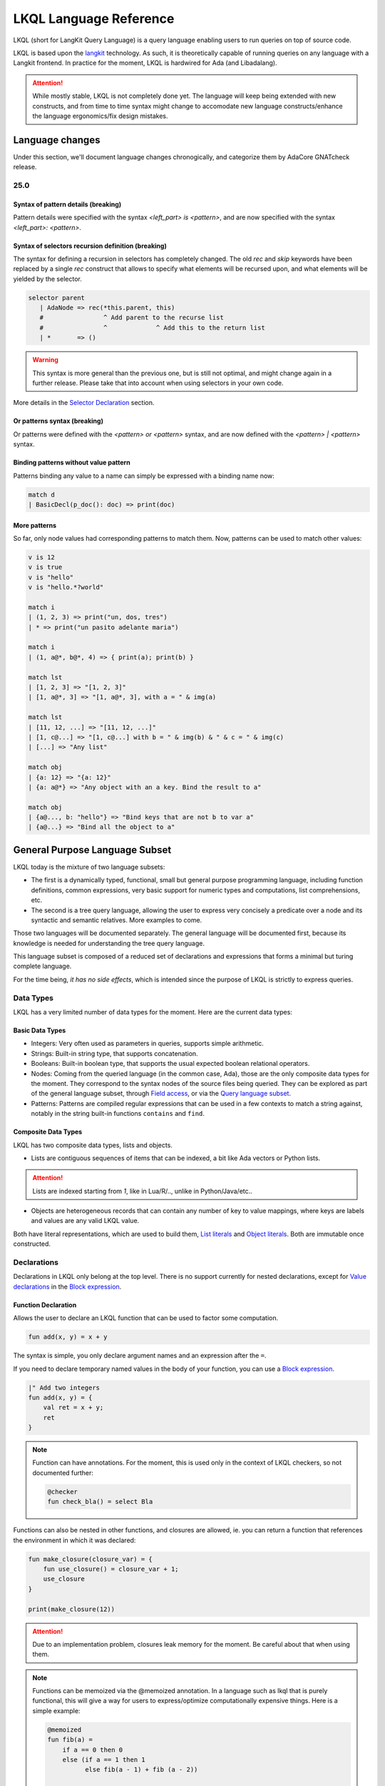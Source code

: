 .. _LKQL_language_reference:

LKQL Language Reference
#######################

LKQL (short for LangKit Query Language) is a query language enabling users to
run queries on top of source code.

LKQL is based upon the `langkit <https://github.com/AdaCore/langkit>`_
technology. As such, it is theoretically capable of running queries on any
language with a Langkit frontend. In practice for the moment, LKQL is hardwired
for Ada (and Libadalang).

.. attention:: While mostly stable, LKQL is not completely done yet. The
   language will keep being extended with new constructs, and from time to time
   syntax might change to accomodate new language constructs/enhance the
   language ergonomics/fix design mistakes.

Language changes
================

Under this section, we'll document language changes chronogically, and
categorize them by AdaCore GNATcheck release.

25.0
----

Syntax of pattern details (breaking)
^^^^^^^^^^^^^^^^^^^^^^^^^^^^^^^^^^^^

Pattern details were specified with the syntax `<left_part> is <pattern>`, and
are now specified with the syntax `<left_part>: <pattern>`.

Syntax of selectors recursion definition (breaking)
^^^^^^^^^^^^^^^^^^^^^^^^^^^^^^^^^^^^^^^^^^^^^^^^^^^

The syntax for defining a recursion in selectors has completely changed. The
old `rec` and `skip` keywords have been replaced by a single `rec` construct
that allows to specify what elements will be recursed upon, and what elements
will be yielded by the selector.

.. code-block:: lkql

   selector parent
      | AdaNode => rec(*this.parent, this)
      #                ^ Add parent to the recurse list
      #                ^             ^ Add this to the return list
      | *       => ()

.. warning:: This syntax is more general than the previous one, but is still
   not optimal, and might change again in a further release. Please take that
   into account when using selectors in your own code.

More details in the `Selector Declaration`_ section.

Or patterns syntax (breaking)
^^^^^^^^^^^^^^^^^^^^^^^^^^^^^

Or patterns were defined with the `<pattern> or <pattern>` syntax, and are now
defined with the `<pattern> | <pattern>` syntax.

Binding patterns without value pattern
^^^^^^^^^^^^^^^^^^^^^^^^^^^^^^^^^^^^^^

Patterns binding any value to a name can simply be expressed with a binding
name now:

.. code-block:: lkql

    match d
    | BasicDecl(p_doc(): doc) => print(doc)

More patterns
^^^^^^^^^^^^^

So far, only node values had corresponding patterns to match them. Now,
patterns can be used to match other values:

.. code-block:: lkql

   v is 12
   v is true
   v is "hello"
   v is "hello.*?world"

   match i
   | (1, 2, 3) => print("un, dos, tres")
   | * => print("un pasito adelante maria")

   match i
   | (1, a@*, b@*, 4) => { print(a); print(b) }

   match lst
   | [1, 2, 3] => "[1, 2, 3]"
   | [1, a@*, 3] => "[1, a@*, 3], with a = " & img(a)

   match lst
   | [11, 12, ...] => "[11, 12, ...]"
   | [1, c@...] => "[1, c@...] with b = " & img(b) & " & c = " & img(c)
   | [...] => "Any list"

   match obj
   | {a: 12} => "{a: 12}"
   | {a: a@*} => "Any object with an a key. Bind the result to a"

   match obj
   | {a@..., b: "hello"} => "Bind keys that are not b to var a"
   | {a@...} => "Bind all the object to a"

General Purpose Language Subset
===============================

LKQL today is the mixture of two language subsets:

* The first is a dynamically typed, functional, small but general
  purpose programming language, including function definitions, common
  expressions, very basic support for numeric types and computations, list
  comprehensions, etc.

* The second is a tree query language, allowing the user to express
  very concisely a predicate over a node and its syntactic and semantic
  relatives. More examples to come.

Those two languages will be documented separately. The general language will be
documented first, because its knowledge is needed for understanding the tree
query language.


This language subset is composed of a reduced set of declarations and
expressions that forms a minimal but turing complete language.

For the time being, *it has no side effects*, which is intended since the
purpose of LKQL is strictly to express queries.

Data Types
----------

LKQL has a very limited number of data types for the moment. Here are the
current data types:

Basic Data Types
^^^^^^^^^^^^^^^^

* Integers: Very often used as parameters in queries, supports simple
  arithmetic.

* Strings: Built-in string type, that supports concatenation.

* Booleans: Built-in boolean type, that supports the usual expected boolean
  relational operators.

* Nodes: Coming from the queried language (in the common case, Ada), those are
  the only composite data types for the moment. They correspond to the syntax
  nodes of the source files being queried. They can be explored as part of the
  general language subset, through `Field access`_, or via the `Query language subset`_.

* Patterns: Patterns are compiled regular expressions that can be used in a few
  contexts to match a string against, notably in the string built-in functions
  ``contains`` and ``find``.

Composite Data Types
^^^^^^^^^^^^^^^^^^^^

LKQL has two composite data types, lists and objects.

* Lists are contiguous sequences of items that can be indexed, a bit like Ada
  vectors or Python lists.

.. attention:: Lists are indexed starting from `1`, like in Lua/R/.., unlike in
   Python/Java/etc..

* Objects are heterogeneous records that can contain any number of key to value
  mappings, where keys are labels and values are any valid LKQL value.

Both have literal representations, which are used to build them, `List
literals`_ and `Object literals`_. Both are immutable once constructed.

Declarations
------------

Declarations in LKQL only belong at the top level. There is no support
currently for nested declarations, except for `Value declarations <Value
declaration>`_ in the `Block expression`_.

Function Declaration
^^^^^^^^^^^^^^^^^^^^

.. lkql_doc_class:: FunDecl
.. lkql_doc_class:: DeclAnnotation
.. lkql_doc_class:: ParameterDecl

.. raw:: html
    :file: ../../lkql/build/railroad-diagrams/fun_decl.svg

.. raw:: html
    :file: ../../lkql/build/railroad-diagrams/param.svg

Allows the user to declare an LKQL function that can be used to factor some
computation.

.. code-block:: lkql

    fun add(x, y) = x + y

The syntax is simple, you only declare argument names and an expression after
the ``=``.

If you need to declare temporary named values in the body of your function, you
can use a `Block expression`_.

.. code-block:: lkql

    |" Add two integers
    fun add(x, y) = {
        val ret = x + y;
        ret
    }


.. note:: Function can have annotations. For the moment, this is used only in
    the context of LKQL checkers, so not documented further:

    .. code-block:: lkql

        @checker
        fun check_bla() = select Bla

Functions can also be nested in other functions, and closures are allowed, ie.
you can return a function that references the environment in which it was
declared:

.. code-block:: lkql

    fun make_closure(closure_var) = {
        fun use_closure() = closure_var + 1;
        use_closure
    }

    print(make_closure(12))

.. attention:: Due to an implementation problem, closures leak memory for the
    moment. Be careful about that when using them.


.. note:: Functions can be memoized via the @memoized annotation. In a language
   such as lkql that is purely functional, this will give a way for users to
   express/optimize computationally expensive things. Here is a simple example:

   .. code-block:: lkql

        @memoized
        fun fib(a) =
            if a == 0 then 0
            else (if a == 1 then 1
                  else fib(a - 1) + fib (a - 2))

        val fib_30 = fib(30)
        print(fib_30)

Value Declaration
^^^^^^^^^^^^^^^^^

.. lkql_doc_class:: ValDecl

.. raw:: html
    :file: ../../lkql/build/railroad-diagrams/val_decl.svg


Declare a named value (often called a variable or constant in other languages).
The value is immutable.

.. code-block:: lkql

    val a = 12 + 15

Docstrings
^^^^^^^^^^

Declarations can have assorted docstrings.

They're part of the AST and are directly attached to the declaration.

.. code-block:: lkql

    # Docstrings

    |" Make a function that will capture ``closure_var`` and return the sum of
    |" it plus its first argument
    fun make_closure(closure_var) = {
        fun use_closure(x) = closure_var + x;
        use_closure
    }

    |" Function that will add 12 to its first argument
    val adder = make_closure(12)

    print(make_closure(12))

.. note:: This part is incomplete, needs to be completed when we have a way to
   retrieve the documentation programmatically.

Expressions
-----------

Block Expression
^^^^^^^^^^^^^^^^

.. raw:: html
    :file: ../../lkql/build/railroad-diagrams/block_expr.svg

.. lkql_doc_class:: BlockExpr
.. lkql_doc_class:: BlockBodyDecl
.. lkql_doc_class:: BlockBodyExpr

The block expression is useful to declare temporary named values and execute
intermediate expressions. This can be useful to share the result of a
temporary calculation, to name an intermediate value to make the code more
readable, or to print debug values.

.. code-block:: lkql

    {
       val x = 40;
       val y = 2;
       print("DEBUG : " & (x + y).img);
       x + y
    }

As you can see in the example above, value declarations and intermediate 
expressions are ended by semicolons. After the last one, you write the 
block's result expression, without an ending semicolon.

Field Access
^^^^^^^^^^^^

.. lkql_doc_class:: DotAccess
.. lkql_doc_class:: Safe

A field access returns the contents of a field. In the following example, we
get the content of the  ``type_expr`` syntax field on a node of type
``ObjectDecl``.

.. code-block:: lkql

    object_decl.type_expr

A regular field access on a nullable variable is illegal, which is why field
access has a variant, which is called a "safe access":

.. code-block:: lkql

    object_decl?.type_expr

The safe access will return null if the left hand side is null. This allows
users to chain accesses without having to checks for nulls at every step.

For a reference of the existing fields for syntax nodes for Ada, look at the
`Libadalang API doc
<https://docs.adacore.com/live/wave/libadalang/html/libadalang_ug/python_api_ref.html>`_.

Property Call
^^^^^^^^^^^^^

Properties are methods on syntax nodes, returning results of high level
queries, possibly answering semantic questions about the syntax tree. For a
reference of the existing properties for Ada, look at the
`Libadalang API doc
<https://docs.adacore.com/live/wave/libadalang/html/libadalang_ug/python_api_ref.html>`_.

.. code-block:: lkql

    object_decl.p_is_static_decl()

Just as for field accesses, property calls have their "safe property calls"
variant that can be used to call a property on a nullable object, and return
null if the object is null.

.. code-block:: lkql

    object_decl?.p_is_static_decl()

Unwrap Expression
^^^^^^^^^^^^^^^^^

.. lkql_doc_class:: Unwrap

When you have a nullable object and you want to make it non nullable, you can
use the unwrap expression. This is useful after a chain of safe accesses/calls,
for example.

.. code-block:: lkql

    object_decl?.p_type_expr()?.p_designated_type_decl()!!

Unwrap will raise an error if the value is null.

Call
^^^^

.. lkql_doc_class:: FunCall
.. lkql_doc_class:: SelectorCall
.. lkql_doc_class:: Arg

.. raw:: html
    :file: ../../lkql/build/railroad-diagrams/fun_call.svg


`Functions <Function declaration>`_ defined in LKQL can be called with the
function call expression.

.. code-block:: lkql

    fun add(a, b) = a + b

    val c = add(12, 15)
    val d = add(a=12, b=15)

Parameters can be passed via positional or named associations.

Functions are first class entities in LKQL, and can be stored in
variables/passed as parameters.

Like field accesses, calls have a "safe" variant, that will return ``null`` if
the callee is null:

.. code-block:: lkql

    fun add(a, b) = a + b
    val fn = if true then null else add
    fn?(1, 2) # Returns null

Additionally, you can also call selectors via the call syntax. Selector calls
take only one argument, which is the starting point of the selector call chain.

.. code-block:: lkql

   children(select first AdaNode)


Indexing Expression
^^^^^^^^^^^^^^^^^^^

.. lkql_doc_class:: Indexing

Indexing expressions allow the user to access elements of a list, array,
string, or node.

For list nodes, it will access the different elements of the list. For regular
nodes, it will access children in lexical order.

Here are examples of indexing expressions:

.. code-block:: lkql

    list[1]

    "foo"[2]

    {
        val x = 2;
        "foo"[x]
    }

Indexing also has a safe variant, that will return ``unit`` instead of raising
when an out of bound access is done:

.. code-block:: lkql

    val lst = [1, 2, 3]
    print(lst?[5]) # Prints ()


Comparison Expression
^^^^^^^^^^^^^^^^^^^^^

.. raw:: html
    :file: ../../lkql/build/railroad-diagrams/comp_expr.svg

Comparison expressions are used to compare an object to another object, or
pattern.

Membership Expression
"""""""""""""""""""""

.. lkql_doc_class:: InClause

The membership expression verifies that a collection (list/array/string)
contains the given value.

.. code-block:: lkql

    12 in list

Is Expression
"""""""""""""

.. lkql_doc_class:: IsClause


The "is" expression verifies if a node object matches a `Pattern`_.

.. code-block:: lkql

   val a = select AdaNode
   val b = a[1] is ObjectDecl

Comparison Operators
""""""""""""""""""""

.. lkql_doc_class:: RelBinOp

The usual comparison operators are available. Order dependent operators
(``<``/``>``/...) are only usable on integers.

.. code-block:: lkql

   12 < 15
   a == b
   b != c

Object Literals
^^^^^^^^^^^^^^^

.. lkql_doc_class:: ObjectLiteral
.. lkql_doc_class:: ObjectAssoc
.. lkql_doc_class:: AtObjectLiteral
.. lkql_doc_class:: AtObjectAssoc


.. raw:: html
    :file: ../../lkql/build/railroad-diagrams/objectlit.svg

An object literal is a literal representation of an object value (see
`Composite data types`_).

.. code-block:: lkql

    # Object literal
    {a: 1, b: "foo", c: null, d: [1, 2, 3, 4]}

.. raw:: html
    :file: ../../lkql/build/railroad-diagrams/at_object_lit.svg

"@" preceded object literals are similar to standard object literal with an
empty list as default value for any key.

.. code-block:: lkql

   # At object literal
   @{a: 1, b, c: null, d}

   # Is similar to
   {a: 1, b: [], c: null, d: []}

Objects are immutable, and objects literals are the primary way to create new
lists from nothing, with list comprehensions being the way to create new lists
from existing lists.

List Literals
^^^^^^^^^^^^^

.. lkql_doc_class:: ListLiteral

.. raw:: html
    :file: ../../lkql/build/railroad-diagrams/listlit.svg

A list literal is simply a literal representation of a list.

.. code-block:: lkql

    # Simple list literal
    [1, 2, 3, 4]

Lists being immutable, lists literals are the primary way to create new lists
from nothing, with list comprehensions being the way to create new lists from
existing lists.

List Comprehension
^^^^^^^^^^^^^^^^^^

.. lkql_doc_class:: ListComprehension
.. lkql_doc_class:: ListCompAssoc

.. raw:: html
    :file: ../../lkql/build/railroad-diagrams/listcomp.svg

A list comprehension allows the user to create a new list by iterating on an
existing collection, applying a mapping operation, and eventually a filtering
operation.

.. code-block:: lkql

    # Simple list comprehension that'll double every number in int_list if it
    # is prime

    [a * 2 for a in int_list if is_prime(a)]

    # Complex example interleaving two collections

    val subtypes = select SubtypeIndication
    val objects = select ObjectDecl
    print([o.image & " " & st.image
           for o in objects, st in subtypes
           if (o.image & " " & st.image).length != 64])

A list comprehension is a basic language construct, that, since LKQL is purely
functional, replaces traditional for loops.

If Expression
^^^^^^^^^^^^^

.. lkql_doc_class:: IfThenElse

.. raw:: html
    :file: ../../lkql/build/railroad-diagrams/if_then_else.svg

If expressions are traditional conditional expressions composed of a condition,
an expression executed when the condition is true, and and expression executed
when the condition is false.

.. code-block:: lkql

   # No parentheses required
   val a = if b < 12 then c() else d()

Match Expression
^^^^^^^^^^^^^^^^

.. lkql_doc_class:: Match
.. lkql_doc_class:: MatchArm

.. raw:: html
    :file: ../../lkql/build/railroad-diagrams/match.svg

This expression is a pattern matching expression, and reuses the same patterns
as the query part of the language. Matchers will be evaluated in order against
the match's target expression. The first matcher to match the object will
trigger the evaluation of the associated expression in the match arm.

.. code-block:: lkql

   match nodes[1]
     | ObjectDecl(p_has_aliased(): aliased @ *) => aliased
     | ParamSpec(p_has_aliased(): aliased @ *) => aliased
     | * => false

.. note:: For the moment, there is no check that the matcher is complete. A
   match expression where no arm has matched will raise an exception at
   runtime.

Tuple Expression
^^^^^^^^^^^^^^^^

.. raw:: html
    :file: ../../lkql/build/railroad-diagrams/tuple_expr.svg

.. lkql_doc_class:: Tuple

The tuple expression is used to create a tuple, which is an anonymous immutable
data structure composed of several elements of distinct types:

.. code-block:: lkql

    val t = (1, 2)
    val tt = ("hello", "world")
    val ttt = (t[1], tt[1])
    print(t)
    print(tt)
    print(ttt)

Tuples are useful as function return values, or to aggregate data, since LKQL
doesn't have structs yet.

Anonymous Functions
^^^^^^^^^^^^^^^^^^^

.. lkql_doc_class:: BaseFunction

LKQL has first class functions, and anonymous functions expressions (or
lambdas). Anonymous functions have the following form:

.. code-block:: lkql

    fun mul_y(y) = (x) => x * y
    val mul_2 = mul_y (2)
    val four = mul_2 (2)


Literals and Operators
^^^^^^^^^^^^^^^^^^^^^^

.. lkql_doc_class:: Literal
.. lkql_doc_class:: SubBlockLiteral
.. lkql_doc_class:: ArithBinOp
.. lkql_doc_class:: UnOp

LKQL has literals for booleans, integers, strings, and null values:

.. code-block:: lkql

    val a = 12
    val b = true
    val c = "hello"
    val d = null

LKQL has multi-line string literals, called block-strings but they're a bit
different than in Python or other languages:

.. code-block:: lkql

   val a = |" Hello
           |" This is a multi line string
           |" Bue

.. note:: The first character after the ``"`` should be a whitespace. This is
   not enforced at parse-time but at run-time, so ``|"hello`` is still a
   syntactically valid block-string, but will raise an error when evaluated.

LKQL has a few built-in operators available:

- Basic arithmetic operators on integers

.. code-block:: lkql

    val calc = a + 2 * 3 / 4 == b
    val smaller_or_eq = a <= b
    val greater_or_eq = b >= c

- Basic relational operators on booleans

.. code-block:: lkql

    true and false or (a == b) and (not c)

- String and list concatenation

.. code-block:: lkql

    "Hello" & name

.. code-block:: lkql

    [1, 2, 3] & [4, 5, 6]

Module
^^^^^^

.. lkql_doc_class:: Import

LKQL has a very simple module system. Basically every file in LKQL is a module,
and you can import modules from other files with the ``import`` clause.

.. code-block:: lkql

   # foo.lkql
   fun bar() = 12

   # bar.lkql
   import foo

   print(foo.bar())

LKQL will search for files:

1. That are in the same directory as the current file
2. That are in the ``LKQL_PATH`` environment variable

.. note::
   There is no way to create hierarchies of modules for now, only flat modules
   are supported.

Query Language Subset
=====================

The query language subset is mainly composed of three language constructs:
patterns, queries and selectors.

Patterns allow the user to express filtering logic on trees and graphs, akin to
what regular expressions allow for strings.

A lot of the ideas behind patterns are similar to ideas in
`XPath <https://developer.mozilla.org/fr/docs/Web/XPath>`_,
or even in
`CSS selectors <https://developer.mozilla.org/en-US/docs/Glossary/CSS_Selector>`_

However, unlike in CSS or xpath, a pattern is just the filtering logic, not the
traversal, even though filtering might contain sub traversals via selectors.

The query allows to run the pattern on a tree, traversing its children.

Here is a very simple example of a selector, that will select object
declarations that have the aliased qualifier.

.. code-block:: lkql

    select ObjectDecl(p_has_aliased(): true)
    #      ^^^^^^^^^^^^^^^^^^^^^^^^^^^^^^^^^^ Selector

This will query every source file in the LKQL context, and filter according to
the pattern.

.. note:: Queries are expressions, so you can write:

   .. code-block:: lkql

      val a = select ObjectDecl(p_has_aliased(): true)

.. admonition:: todo

   Patterns are not yet expressions, but they certainly could be and
   should be, so we're planning on improving that at a later stage.

Finally, selectors are a way to express "traversal" logic on the node graph.
Syntactic nodes, when explored through their syntactic children, form a tree.
However:

* There are different ways to traverse this tree (for example, you can explore
  the parents starting from a node)

* There are non syntactic ways to explore nodes, for example using semantic
  properties such as going from references to their declarations, or going up
  the tree of base types for a given tagged type.

All those traversals, including the most simple built-in one, use what is
called selectors in LKQL.

Selectors are a way to specify a traversal, which will return a lazy list of
nodes as a result. Here is an example, the selector that will go up the parent
chain.

.. code-block:: lkql

   selector parent
      | AdaNode => rec(*this.parent, this)
      | *       => ()

Query Expression
----------------

.. raw:: html
    :file: ../../lkql/build/railroad-diagrams/query.svg

.. lkql_doc_class:: Query
.. lkql_doc_class:: QueryKind

The query expression is extremely simple, and most of the complexity lies in
the upcoming sections about patterns.

A query traverses one or several trees, from one or several root nodes,
applying the pattern on every node. It yields all matching nodes.

.. code-block:: lkql

    # Will select all non null nodes
    select AdaNode

By default the query's roots are implicit and set by the context. However, you
can specify them with the ``from`` keyword, followed either by a node
expression, or a list expression.

.. code-block:: lkql

    # Select all non null nodes starting from node a
    from a select AdaNode

    # Select all non null nodes starting from all nodes in list
    from [a, b, c] select AdaNode

You can also run a query that will only select the first element

.. code-block:: lkql

    # Select first basic declaration
    select first BasicDecl

Specifying the selector
^^^^^^^^^^^^^^^^^^^^^^^

By default, queries traverse the syntactic tree from the root node to leaves.
This behavior is equivalent to going through the nodes returned via the
``children`` built-in selector.

But you can also specify which selector you're using to do the traversal, and
even use your custom built selectors. This is done using the ``through``
keyword.

.. code-block:: lkql

   # Selects the parents of the first basic declaration
   from (select first BasicDecl) through parent select *

.. attention:: There is a special case for Ada, where you can specify
   ``follow_generics`` as a selector name, even though ``follow_generics`` is
   not a selector. This allows traversal of the tree going through instantiated
   generic trees, but is directly hard-coded into the engine for performance
   reasons.

    .. code-block:: lkql

       # Selects all nodes following generic instantiations
       through follow_generics select *

Pattern
-------

.. lkql_doc_class:: ValuePattern

.. raw:: html
    :file: ../../lkql/build/railroad-diagrams/pattern.svg


Patterns are by far the most complex part of the query language subset, but at
its core, the concept of a pattern is very simple:

A pattern is at its core a very simple concept: it's an expression that you
will match against a value. Lkql will check that the node matches the pattern,
and produce ``true`` if it does. In the context of a query, that will add the
value to the result of the query.

Node patterns
^^^^^^^^^^^^^

Simple Value Patterns
"""""""""""""""""""""

.. raw:: html
    :file: ../../lkql/build/railroad-diagrams/value_pattern.svg

A value pattern is the simplest atom for node patterns.

In its simple form, it can be either ``*``, which is the wildcard pattern, and
will match everything, or a node name, or ``null`` (which will match only null
nodes):

.. code-block:: lkql

   select * # Will select every node
   select null # Will select only null nodes
   select BasicDecl # Will select every basic declaration

In its more complex form, it can have sub-patterns in an optional part between
parentheses, which brings us to the next section.

The ``null`` pattern is a shortcut, which doesn't seem very useful in the query
above, but is useful in nested queries.

Nested Sub Patterns
"""""""""""""""""""

.. lkql_doc_class:: NodePatternDetail

.. raw:: html
    :file: ../../lkql/build/railroad-diagrams/pattern_arg.svg

Inside the optional parentheses of value patterns, the user can add
sub-patterns that will help refine the query. Those patterns can be of three
different kind:

Selector Predicate
""""""""""""""""""

A selector predicate is a sub-pattern that allows you to run a sub-query and to
match its results:

.. code-block:: lkql

   select Body(any children: ForLoopStmt)

The quantifier part (``any``) can be either ``any`` or ``all``, which will
alter how the sub-pattern matches:

* ``all`` will match only if all nodes returned by the selector match the condition
* ``any`` will match as soon as at least one child matches the condition.

Any of the `Built-in selectors`_ can be used, or even custom selectors.

.. note:: All selectors have three optional parameters that allows controlling
   the depth of the traversal, ``depth``, ``max_depth`` and ``min_depth``. See
   `Selector Declaration`_

Field Predicate
"""""""""""""""

A field predicate is a sub-pattern that allows you to match a sub-pattern
against a specific field in the parent object. We have already seen such a
construct in the introduction, and it's one of the simplest kind of patterns.

.. code-block:: lkql

   select ObjectDecl(f_default_expr : IntLiteral)

Property Call Predicate
"""""""""""""""""""""""

A property predicate is very similar to a field predicate, except that a
property of the node is called, instead of a field accessed. Syntactically,
this is denoted by the parentheses after the property name.

.. code-block:: lkql

   select BaseId(p_referenced_decl(): ObjectDecl)

Regular values patterns
^^^^^^^^^^^^^^^^^^^^^^^

Not only nodes can be matched in LKQL: Any value can be matched via a pattern,
including basic and composite data types.

Integer pattern
"""""""""""""""

.. lkql_doc_class:: IntegerPattern
.. raw:: html
    :file: ../../lkql/build/railroad-diagrams/integer_pattern.svg

You can match simple integer values with this pattern

.. code-block:: lkql

   v is 12

Bool pattern
""""""""""""

.. lkql_doc_class:: BoolPattern
.. raw:: html
    :file: ../../lkql/build/railroad-diagrams/bool_pattern.svg

You can match simple boolean values with this pattern

.. code-block:: lkql

   v is true

Regex pattern
"""""""""""""

.. lkql_doc_class:: RegexPattern
.. raw:: html
    :file: ../../lkql/build/railroad-diagrams/regex_pattern.svg

You can match simple string values with this pattern, but you can also do more
complicated matching based on regular expressions.

.. code-block:: lkql

   v is "hello"
   v is "hello.*?world"

Tuple pattern
"""""""""""""

.. lkql_doc_class:: TuplePattern
.. raw:: html
    :file: ../../lkql/build/railroad-diagrams/tuple_pattern.svg

You can match tuple values with this pattern.

.. code-block:: lkql

    match i
    | (1, 2, 3) => print("un, dos, tres")
    | * => print("un pasito adelante maria")

    match i
    | (1, a@*, b@*, 4) => { print(a); print(b) }

List pattern
""""""""""""

.. lkql_doc_class:: ListPattern
.. lkql_doc_class:: SplatPattern

.. raw:: html
    :file: ../../lkql/build/railroad-diagrams/list_pattern.svg

You can match list values with this pattern.

.. code-block:: lkql

    match lst
    | [1, 2, 3] => "[1, 2, 3]"
    | [1, a@*, 3] => "[1, a@*, 3], with a = " & img(a)

You can use the "splat" pattern at the end of a list pattern to match remaining
elements:

.. code-block:: lkql

    match lst
    | [11, 12, ...] => "[11, 12, ...]"
    | [1, c@...] => "[1, c@...] with b = " & img(b) & " & c = " & img(c)
    | [...] => "Any list"

Object pattern
""""""""""""""

.. lkql_doc_class:: ObjectPattern
.. lkql_doc_class:: ObjectPatternAssoc
.. lkql_doc_class:: SplatPattern

.. raw:: html
    :file: ../../lkql/build/railroad-diagrams/object_pattern.svg

You can match object values with this pattern.

.. code-block:: lkql

    match obj
     | {a: 12} => "{a: 12}"
     | {a: a@*} => "Any object with an a key. Bind the result to a"

You can use the "splat" pattern anywhere in an object pattern to match
remaining elements:

.. code-block:: lkql

    match obj
         | {a@..., b: "hello"} => "Bind keys that are not b to var a"
         | {a@...} => "Bind all the object to a"


Filtered Patterns and Binding Patterns
^^^^^^^^^^^^^^^^^^^^^^^^^^^^^^^^^^^^^^

.. lkql_doc_class:: FilteredPattern
.. lkql_doc_class:: BindingPattern

While you can express a lot of things via the regular pattern syntax mentioned
above, sometimes it is necessary to be able to express an arbitrary boolean
condition in patterns. This is done via the `when` clause.

However, in order to be able to express conditions on the currently matched
objects, or arbitrary objects in the query, naming those objects is necessary.
This is done via binding patterns:

.. code-block:: lkql

   select b @ BaseId # Same as "select BaseId", but now every BaseId object
                     # that is matched has a name that can be used in the when
                     # clause

.. code-block:: lkql

   val a = select BasicDecl
   select b @ BaseId when b.p_referenced_decl() == a

Selector Declaration
--------------------

.. lkql_doc_class:: SelectorDecl
.. lkql_doc_class:: RecExpr
.. lkql_doc_class:: SelectorArm
.. lkql_doc_class:: Unpack

.. raw:: html
    :file: ../../lkql/build/railroad-diagrams/selector_decl.svg

.. raw:: html
    :file: ../../lkql/build/railroad-diagrams/selector_arm.svg

Selectors are a special form of functions that return a lazy stream of values.
They're at the basis of the query DSL of LKQL, allowing the easy expression of
traversal blueprints.

For example, by default, the `Query expression`_ explores the tree via the
default ``children`` selector.

While you can't add parameters to the definition of a selector, selector calls
can take three optional arguments that allows the control of depth:

* ``min_depth`` allows you to filter nodes for which the traversal depth is
  lower than a certain value

* ``max_depth`` alows you to filter nodes for which the traversal depth is
  higher than a certain value

* ``depth`` allows you to only receive nodes that are exactly at the given
  traversal depth

You've already seen selectors used in previous sections, and, most of the time,
you might not need to define your own, but in case you need to, here is how
they work.

Defining a Selector
^^^^^^^^^^^^^^^^^^^

A selector is a recursive function. In the body of the selector, there is a
binding from ``this`` to the current node. A selector has an implicit top level
`Match expression`_ matching on ``this``.

In the branch of a selector, you can express whatever computation you want for
the current node. **There is a high-level requirement though, which is that the
expression returned by a selector branch must be a `RecExpr`, which can be
created via the call to the `rec` built-in operation.**

The `rec` built-in operation looks like a function call.

.. raw:: html
    :file: ../../lkql/build/railroad-diagrams/selector_expr.svg

It takes one or two expressions, which can be prefixed by the splat operator
`*`.

* The first expression represents what has to be added to the recurse list
  (either an item, or a list of items, if prefixed by `*`). The recurse list is
  the list of items on which the selector will be called next. Items are added
  at the end of the list

* The second expression represents what has to be added to the result list
  (either an item, or a list of items, if prefixed by `*`). The result list is
  the list of items that will be yielded, piece-by-piece, to the user.

* You can pass only one expression, in which case it is used both for the
  result list and for the recurse list.

.. attention:: Selectors calls are lazy, which means that their results are
   computed on demand. When you first call a selector, nothing is computed.
   Only by accessing its elements will you signify to LKQL that it has to
   process the items

Here is for example how the ``super_types`` selector is expressed in Ada:

.. code-block:: lkql

    selector super_types
        | BaseTypeDecl      => rec(*this.p_base_types())
        | *                 => ()

While selectors are in the vast majority of cases used to express tree
traversals of graph of nodes, you can use selectors to generate or process more
general sequences:

.. code-block:: lkql

    selector infinite_sequence
    |" Infinite sequence generator
    | nb => rec(
        nb + 1, # Recurse with value nb + 1
        nb # Add nb to the result list
    )


    fun my_map(lst, fn) =
        |" User defined map function. Uses an inner selector to return a lazy
        |" iterator result
    {
        selector internal
        | idx => rec(
            idx + 1,     # Recurse with value idx + 1
            fn(lst[idx]) # Add the result of calling fn on list[idx] to the result list
        );

        internal(1)
    }

    val mpd = my_map(infinite_sequence(0), (x) => x * 4)
    print(mpd)
    print(mpd[51])

.. attention:: The user interface for selectors is not optimal at the moment,
   so we might change it again soon

Built-in Selectors
^^^^^^^^^^^^^^^^^^

The built-in selectors are:

* ``parent``: parent nodes.
* ``children``: child nodes.
* ``prev_siblings``: sibling nodes that are before the current node.
* ``next_siblings``: sibling nodes that are after the current node.
* ``super_types``: if the current node is a type, then all its parent types.

..
   * Operators need not be documented, since they're documented as part of the
     BinOp hierarchy
   * It's not necessary to document identifiers AFAICT

.. lkql_doc_class:: Op
.. lkql_doc_class:: Identifier
